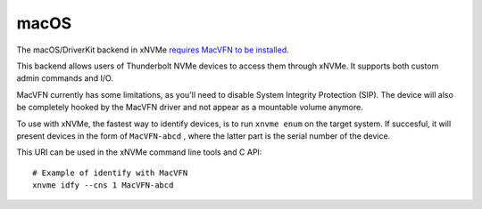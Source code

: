 .. _sec-backends-macos:

macOS
=====

The macOS/DriverKit backend in xNVMe `requires MacVFN to be installed <https://github.com/samsungds/macvfn>`_.

This backend allows users of Thunderbolt NVMe devices to access them through
xNVMe. It supports both custom admin commands and I/O.

MacVFN currently has some limitations, as you'll need to disable System
Integrity Protection (SIP). The device will also be completely hooked by the
MacVFN driver and not appear as a mountable volume anymore.

To use with xNVMe, the fastest way to identify devices, is to run ``xnvme enum`` on the target
system. If succesful, it will present devices in the form of ``MacVFN-abcd``
, where the latter part is the serial number of the device.

This URI can be used in the xNVMe command line tools and C API::

  # Example of identify with MacVFN
  xnvme idfy --cns 1 MacVFN-abcd

